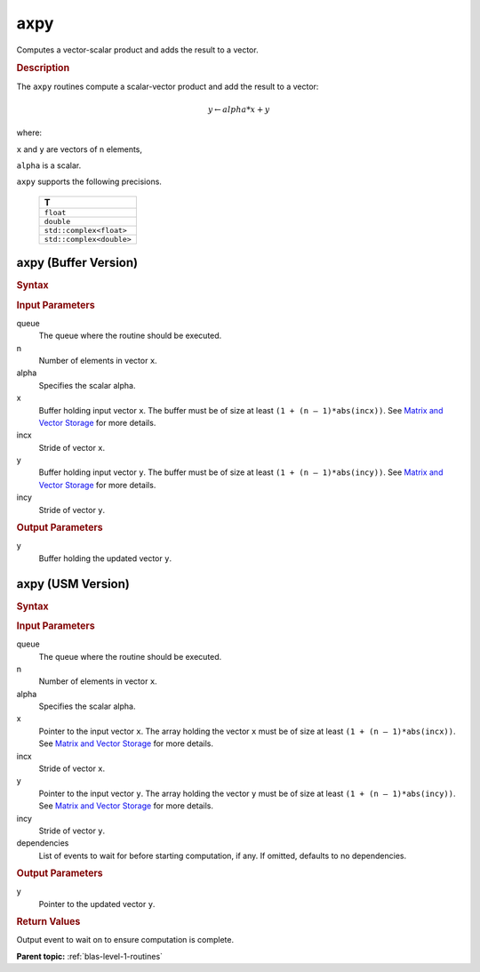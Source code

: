 .. _onemkl_blas_axpy:

axpy
====

Computes a vector-scalar product and adds the result to a vector.

.. _onemkl_blas_axpy_description:
      
.. rubric:: Description

The ``axpy`` routines compute a scalar-vector product and add the result
to a vector:

.. math::

      y \leftarrow alpha * x + y

where:

``x`` and ``y`` are vectors of ``n`` elements,

``alpha`` is a scalar.

``axpy`` supports the following precisions.

   .. list-table:: 
      :header-rows: 1

      * -  T 
      * -  ``float`` 
      * -  ``double`` 
      * -  ``std::complex<float>`` 
      * -  ``std::complex<double>`` 

.. _onemkl_blas_axpy_buffer:

axpy (Buffer Version)
---------------------

.. rubric:: Syntax

.. cpp:function::  void oneapi::mkl::blas::column_major::axpy(sycl::queue &queue, std::int64_t n, T alpha, sycl::buffer<T,1> &x, std::int64_t incx, sycl::buffer<T,1> &y, std::int64_t incy)
.. cpp:function::  void oneapi::mkl::blas::row_major::axpy(sycl::queue &queue, std::int64_t n, T alpha, sycl::buffer<T,1> &x, std::int64_t incx, sycl::buffer<T,1> &y, std::int64_t incy)

.. container:: section

   .. rubric:: Input Parameters

   queue
      The queue where the routine should be executed.

   n
      Number of elements in vector ``x``.

   alpha
      Specifies the scalar alpha.

   x
      Buffer holding input vector ``x``. The buffer must be of size at least
      ``(1 + (n – 1)*abs(incx))``. See `Matrix and Vector
      Storage <../matrix-storage.html>`__ for
      more details.

   incx
      Stride of vector ``x``.

   y
      Buffer holding input vector ``y``. The buffer must be of size at least
      ``(1 + (n – 1)*abs(incy))``. See `Matrix and Vector
      Storage <../matrix-storage.html>`__ for
      more details.

   incy
      Stride of vector ``y``.

.. container:: section

   .. rubric:: Output Parameters

   y
      Buffer holding the updated vector ``y``.

.. _onemkl_blas_axpy_usm:

axpy (USM Version)
------------------

.. rubric:: Syntax

.. cpp:function::  sycl::event oneapi::mkl::blas::column_major::axpy(sycl::queue &queue, std::int64_t n, T alpha, const T *x, std::int64_t incx, T *y, std::int64_t incy, const sycl::vector_class<sycl::event> &dependencies = {})
.. cpp:function::  sycl::event oneapi::mkl::blas::row_major::axpy(sycl::queue &queue, std::int64_t n, T alpha, const T *x, std::int64_t incx, T *y, std::int64_t incy, const sycl::vector_class<sycl::event> &dependencies = {})

.. container:: section

   .. rubric:: Input Parameters

   queue
      The queue where the routine should be executed.

   n
      Number of elements in vector ``x``.

   alpha
      Specifies the scalar alpha.

   x
      Pointer to the input vector ``x``. The array holding the vector
      ``x`` must be of size at least ``(1 + (n – 1)*abs(incx))``. See
      `Matrix and Vector
      Storage <../matrix-storage.html>`__ for
      more details.

   incx
      Stride of vector ``x``.

   y
      Pointer to the input vector ``y``. The array holding the vector
      ``y`` must be of size at least ``(1 + (n – 1)*abs(incy))``. See
      `Matrix and Vector
      Storage <../matrix-storage.html>`__ for
      more details.

   incy
      Stride of vector ``y``.

   dependencies
      List of events to wait for before starting computation, if any.
      If omitted, defaults to no dependencies.

.. container:: section

   .. rubric:: Output Parameters

   y
      Pointer to the updated vector ``y``.

.. container:: section

   .. rubric:: Return Values

   Output event to wait on to ensure computation is complete.

   **Parent topic:** :ref:`blas-level-1-routines`


